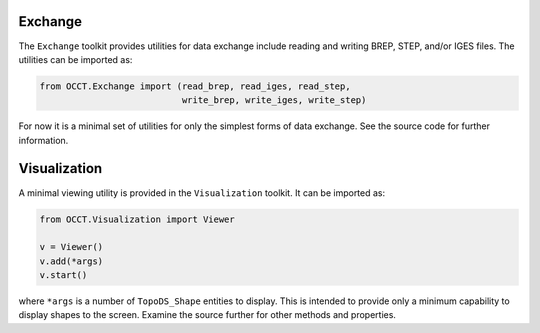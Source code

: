 Exchange
========
The ``Exchange`` toolkit provides utilities for data exchange include reading
and writing BREP, STEP, and/or IGES files. The utilities can be imported as:

.. code-block:: python

    from OCCT.Exchange import (read_brep, read_iges, read_step,
                               write_brep, write_iges, write_step)

For now it is a minimal set of utilities for only the simplest forms of data
exchange. See the source code for further information.

Visualization
=============
A minimal viewing utility is provided in the ``Visualization`` toolkit. It can
be imported as:

.. code-block:: python

    from OCCT.Visualization import Viewer

    v = Viewer()
    v.add(*args)
    v.start()

where ``*args`` is a number of ``TopoDS_Shape`` entities to display. This is
intended to provide only a minimum capability to display shapes to the screen.
Examine the source further for other methods and properties.
